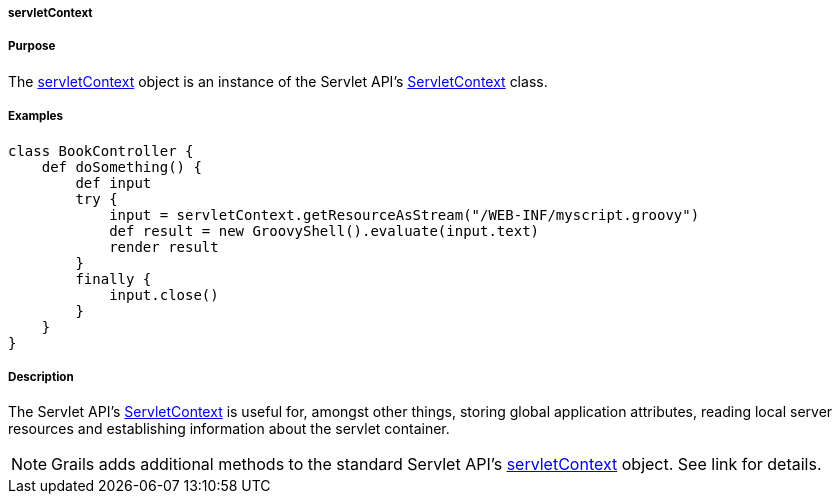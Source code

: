 
===== servletContext



===== Purpose


The <<ref-servlet-api-servletContext,servletContext>> object is an instance of the Servlet API's http://download.oracle.com/javaee/1.4/apijavax/servlet/ServletContext.html[ServletContext] class.


===== Examples


[source,groovy]
----
class BookController {
    def doSomething() {
        def input
        try {
            input = servletContext.getResourceAsStream("/WEB-INF/myscript.groovy")
            def result = new GroovyShell().evaluate(input.text)
            render result
        }
        finally {
            input.close()
        }
    }
}
----


===== Description


The Servlet API's http://download.oracle.com/javaee/1.4/apijavax/servlet/ServletContext.html[ServletContext] is useful for, amongst other things, storing global application attributes, reading local server resources and establishing information about the servlet container.

NOTE: Grails adds additional methods to the standard Servlet API's <<ref-servlet-api-servletContext,servletContext>> object. See link for details.

